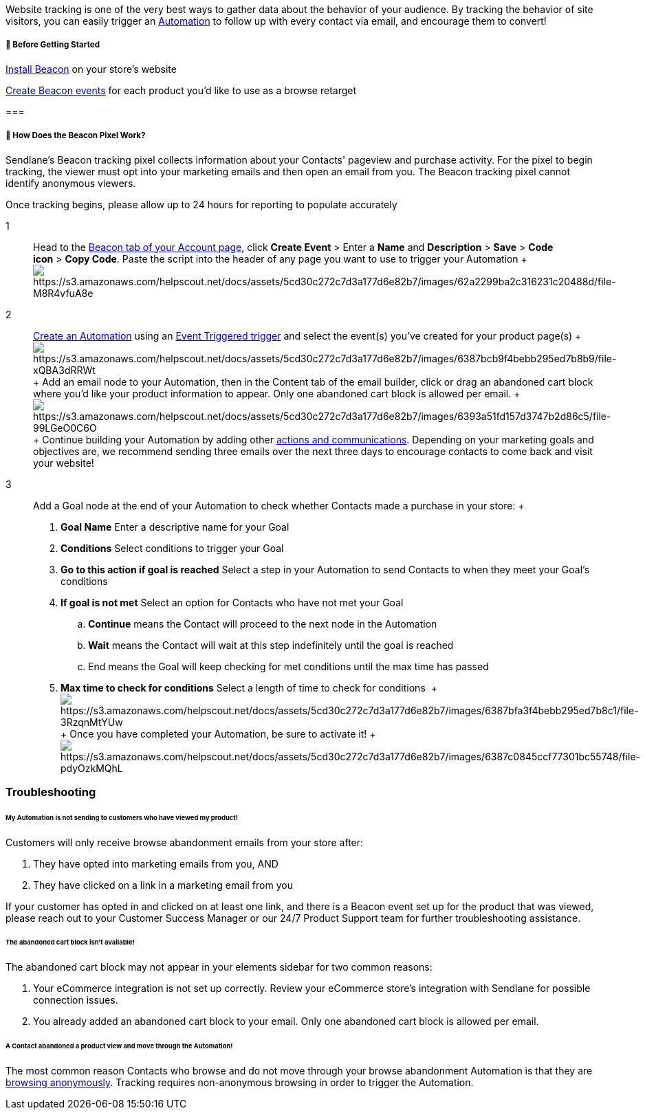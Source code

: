 Website tracking is one of the very best ways to gather data about the
behavior of your audience. By tracking the behavior of site visitors,
you can easily trigger an
https://help.sendlane.com/article/73-automations[Automation] to follow
up with every contact via email, and encourage them to convert!

[[bgs]]
===== 🚦 Before Getting Started

https://help.sendlane.com/article/72-beacon[Install Beacon] on your
store's website

https://help.sendlane.com/article/72-beacon#event-tracking[Create Beacon
events] for each product you'd like to use as a browse retarget

[[what-is-beacon]]
=== 

[[how]]
===== 🙋 How Does the Beacon Pixel Work?

Sendlane’s Beacon tracking pixel collects information about your
Contacts' pageview and purchase activity. For the pixel to begin
tracking, the viewer must opt into your marketing emails and then open
an email from you. The Beacon tracking pixel cannot identify anonymous
viewers.

Once tracking begins, please allow up to 24 hours for reporting to
populate accurately

1::
  Head to the https://app.sendlane.com/beacon[Beacon tab of your Account
  page], click *Create Event* > Enter
  a *Name* and *Description* > *Save* > *Code icon* > *Copy Code*. Paste
  the script into the header of any page you want to use to trigger your
  Automation
  +
  image:https://s3.amazonaws.com/helpscout.net/docs/assets/5cd30c272c7d3a177d6e82b7/images/62a2299ba2c316231c20488d/file-M8R4vfuA8e.gif[https://s3.amazonaws.com/helpscout.net/docs/assets/5cd30c272c7d3a177d6e82b7/images/62a2299ba2c316231c20488d/file-M8R4vfuA8e]

2::
  https://help.sendlane.com/article/73-automations#create[Create an
  Automation] using an
  https://help.sendlane.com/article/448-automation-triggers#standard[Event
  Triggered trigger] and select the event(s) you've created for your
  product page(s)
  +
  image:https://s3.amazonaws.com/helpscout.net/docs/assets/5cd30c272c7d3a177d6e82b7/images/6387bcb9f4bebb295ed7b8b9/file-xQBA3dRRWt.gif[https://s3.amazonaws.com/helpscout.net/docs/assets/5cd30c272c7d3a177d6e82b7/images/6387bcb9f4bebb295ed7b8b9/file-xQBA3dRRWt]
  +
  Add an email node to your Automation, then in the Content tab of the
  email builder, click or drag an abandoned cart block where you'd like
  your product information to appear. Only one abandoned cart block is
  allowed per email.
  +
  image:https://s3.amazonaws.com/helpscout.net/docs/assets/5cd30c272c7d3a177d6e82b7/images/6393a51fd157d3747b2d86c5/file-99LGeO0C6O.jpg[https://s3.amazonaws.com/helpscout.net/docs/assets/5cd30c272c7d3a177d6e82b7/images/6393a51fd157d3747b2d86c5/file-99LGeO0C6O]
  +
  Continue building your Automation by adding other
  https://help.sendlane.com/article/73-automations#communications[actions
  and communications]. Depending on your marketing goals and objectives
  are, we recommend sending three emails over the next three days to
  encourage contacts to come back and visit your website!

3::
  Add a Goal node at the end of your Automation to check whether
  Contacts made a purchase in your store:
  +
  . *Goal Name* Enter a descriptive name for your Goal
  . *Conditions* Select conditions to trigger your Goal
  . *Go to this action if goal is reached* Select a step in your
  Automation to send Contacts to when they meet your Goal's conditions
  . *If goal is not met* Select an option for Contacts who have not met
  your Goal
  .. *Continue* means the Contact will proceed to the next node in the
  Automation
  .. *Wait* means the Contact will wait at this step indefinitely until
  the goal is reached
  .. End means the Goal will keep checking for met conditions until the
  max time has passed
  . *Max time to check for conditions* Select a length of time to check
  for conditions 
  +
  image:https://s3.amazonaws.com/helpscout.net/docs/assets/5cd30c272c7d3a177d6e82b7/images/6387bfa3f4bebb295ed7b8c1/file-3RzqnMtYUw.gif[https://s3.amazonaws.com/helpscout.net/docs/assets/5cd30c272c7d3a177d6e82b7/images/6387bfa3f4bebb295ed7b8c1/file-3RzqnMtYUw]
  +
  Once you have completed your Automation, be sure to activate it!
  +
  image:https://s3.amazonaws.com/helpscout.net/docs/assets/5cd30c272c7d3a177d6e82b7/images/6387c0845ccf77301bc55748/file-pdyOzkMQhL.gif[https://s3.amazonaws.com/helpscout.net/docs/assets/5cd30c272c7d3a177d6e82b7/images/6387c0845ccf77301bc55748/file-pdyOzkMQhL]

=== Troubleshooting

[[not-sending]]
====== My Automation is not sending to customers who have viewed my product!

Customers will only receive browse abandonment emails from your store
after:

. They have opted into marketing emails from you, AND
. They have clicked on a link in a marketing email from you

If your customer has opted in and clicked on at least one link, and
there is a Beacon event set up for the product that was viewed, please
reach out to your Customer Success Manager or our 24/7 Product Support
team for further troubleshooting assistance.

====== The abandoned cart block isn't available!

The abandoned cart block may not appear in your elements sidebar for two
common reasons:

. Your eCommerce integration is not set up correctly. Review your
eCommerce store's integration with Sendlane for possible connection
issues.
. You already added an abandoned cart block to your email. Only one
abandoned cart block is allowed per email.

[[not-firing]]
====== A Contact abandoned a product view and move through the Automation!

The most common reason Contacts who browse and do not move through your
browse abandonment Automation is that they are
https://help.sendlane.com/article/72-beacon#notes[browsing anonymously].
Tracking requires non-anonymous browsing in order to trigger the
Automation.
